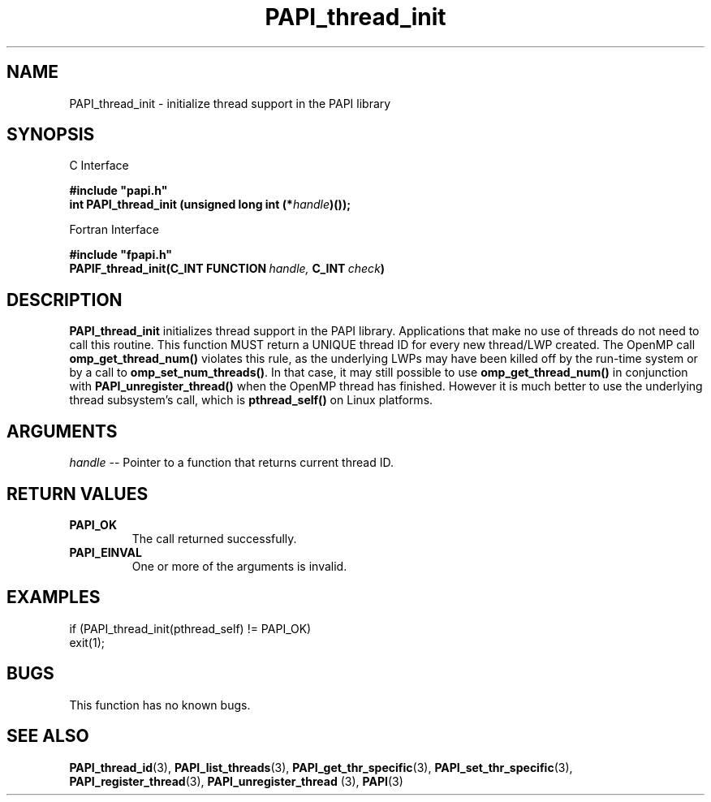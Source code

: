 .\" $Id: PAPI_thread_init.3,v 1.15 2006-11-17 00:39:18 terpstra Exp $
.TH PAPI_thread_init 3 "September, 2004" "PAPI Programmer's Reference" "PAPI"

.SH NAME
PAPI_thread_init \- initialize thread support in the PAPI library

.SH SYNOPSIS

C Interface

.nf
.B #include """papi.h"""
.BI "int PAPI_thread_init (unsigned long int (*" handle ")());"
.fi

Fortran Interface

.nf
.B #include """fpapi.h"""
.BI PAPIF_thread_init(C_INT\ FUNCTION\  handle,\  C_INT\  check )
.fi

.SH DESCRIPTION
.B "PAPI_thread_init"
initializes thread support in the PAPI library. Applications that 
make no use of threads do not need to call this routine. This function
MUST return a UNIQUE thread ID for every new thread/LWP created. The 
OpenMP call 
.B omp_get_thread_num(\|)
violates this rule, as the underlying
LWPs may have been killed off by the run-time system or by a call to
.BR omp_set_num_threads(\|) "." 
In that case, it may still possible to use
.B omp_get_thread_num() 
in conjunction with
.B PAPI_unregister_thread()
when the OpenMP thread has finished. However it is much better to use the
underlying thread subsystem's call, which is 
.B pthread_self()
on Linux platforms.

.SH ARGUMENTS
.I "handle"
--  Pointer to a function that returns current thread ID.

.SH RETURN VALUES
.TP
.B "PAPI_OK"
The call returned successfully.
.TP
.B "PAPI_EINVAL"
One or more of the arguments is invalid.

.SH EXAMPLES
.nf         
.if t .ft CW
if (PAPI_thread_init(pthread_self) != PAPI_OK)
  exit(1);
.if t .ft P
.fi        

.SH BUGS
This function has no known bugs.

.SH SEE ALSO
.BR PAPI_thread_id "(3), " PAPI_list_threads "(3), "
.BR PAPI_get_thr_specific "(3), " PAPI_set_thr_specific "(3), "
.BR PAPI_register_thread "(3), " PAPI_unregister_thread " (3), " PAPI "(3)"
